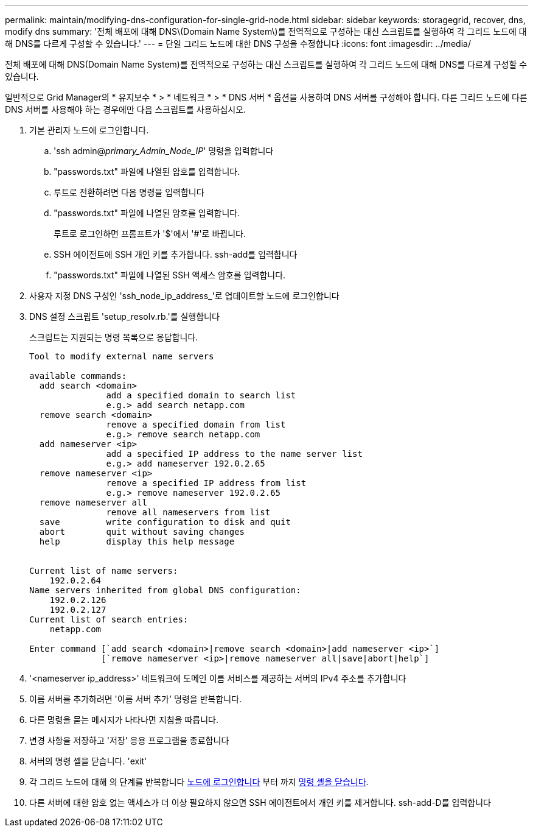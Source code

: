 ---
permalink: maintain/modifying-dns-configuration-for-single-grid-node.html 
sidebar: sidebar 
keywords: storagegrid, recover, dns, modify dns 
summary: '전체 배포에 대해 DNS\(Domain Name System\)를 전역적으로 구성하는 대신 스크립트를 실행하여 각 그리드 노드에 대해 DNS를 다르게 구성할 수 있습니다.' 
---
= 단일 그리드 노드에 대한 DNS 구성을 수정합니다
:icons: font
:imagesdir: ../media/


[role="lead"]
전체 배포에 대해 DNS(Domain Name System)를 전역적으로 구성하는 대신 스크립트를 실행하여 각 그리드 노드에 대해 DNS를 다르게 구성할 수 있습니다.

일반적으로 Grid Manager의 * 유지보수 * > * 네트워크 * > * DNS 서버 * 옵션을 사용하여 DNS 서버를 구성해야 합니다. 다른 그리드 노드에 다른 DNS 서버를 사용해야 하는 경우에만 다음 스크립트를 사용하십시오.

. 기본 관리자 노드에 로그인합니다.
+
.. 'ssh admin@_primary_Admin_Node_IP_' 명령을 입력합니다
.. "passwords.txt" 파일에 나열된 암호를 입력합니다.
.. 루트로 전환하려면 다음 명령을 입력합니다
.. "passwords.txt" 파일에 나열된 암호를 입력합니다.
+
루트로 로그인하면 프롬프트가 '$'에서 '#'로 바뀝니다.

.. SSH 에이전트에 SSH 개인 키를 추가합니다. ssh-add를 입력합니다
.. "passwords.txt" 파일에 나열된 SSH 액세스 암호를 입력합니다.


. [[log_in_to_node]] 사용자 지정 DNS 구성인 'ssh_node_ip_address_'로 업데이트할 노드에 로그인합니다
. DNS 설정 스크립트 'setup_resolv.rb.'를 실행합니다
+
스크립트는 지원되는 명령 목록으로 응답합니다.

+
[listing]
----
Tool to modify external name servers

available commands:
  add search <domain>
               add a specified domain to search list
               e.g.> add search netapp.com
  remove search <domain>
               remove a specified domain from list
               e.g.> remove search netapp.com
  add nameserver <ip>
               add a specified IP address to the name server list
               e.g.> add nameserver 192.0.2.65
  remove nameserver <ip>
               remove a specified IP address from list
               e.g.> remove nameserver 192.0.2.65
  remove nameserver all
               remove all nameservers from list
  save         write configuration to disk and quit
  abort        quit without saving changes
  help         display this help message


Current list of name servers:
    192.0.2.64
Name servers inherited from global DNS configuration:
    192.0.2.126
    192.0.2.127
Current list of search entries:
    netapp.com

Enter command [`add search <domain>|remove search <domain>|add nameserver <ip>`]
              [`remove nameserver <ip>|remove nameserver all|save|abort|help`]
----
. '<nameserver ip_address>' 네트워크에 도메인 이름 서비스를 제공하는 서버의 IPv4 주소를 추가합니다
. 이름 서버를 추가하려면 '이름 서버 추가' 명령을 반복합니다.
. 다른 명령을 묻는 메시지가 나타나면 지침을 따릅니다.
. 변경 사항을 저장하고 '저장' 응용 프로그램을 종료합니다
. [[CLOSE_cmd_shell]] 서버의 명령 셸을 닫습니다. 'exit'
. 각 그리드 노드에 대해 의 단계를 반복합니다 <<log_in_to_node,노드에 로그인합니다>> 부터 까지 <<close_cmd_shell,명령 셸을 닫습니다>>.
. 다른 서버에 대한 암호 없는 액세스가 더 이상 필요하지 않으면 SSH 에이전트에서 개인 키를 제거합니다. ssh-add-D를 입력합니다

